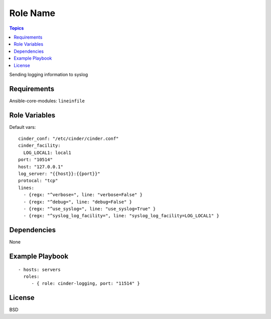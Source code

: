 Role Name
============

.. contents:: Topics

Sending logging information to syslog

Requirements
------------

Ansible-core-modules: ``lineinfile``

Role Variables
--------------

Default vars::

  cinder_conf: "/etc/cinder/cinder.conf"
  cinder_facility:
    LOG_LOCAL1: local1
  port: "10514"
  host: "127.0.0.1"
  log_server: "{{host}}:{{port}}"
  protocal: "tcp"
  lines:
    - {regx: "^verbose=", line: "verbose=False" }
    - {regx: "^debug=", line: "debug=False" }
    - {regx: "^use_syslog=", line: "use_syslog=True" }
    - {regx: "^syslog_log_facility=", line: "syslog_log_facility=LOG_LOCAL1" }

Dependencies
------------

None

Example Playbook
----------------

::

    - hosts: servers
      roles:
         - { role: cinder-logging, port: "11514" }

License
-------

BSD
